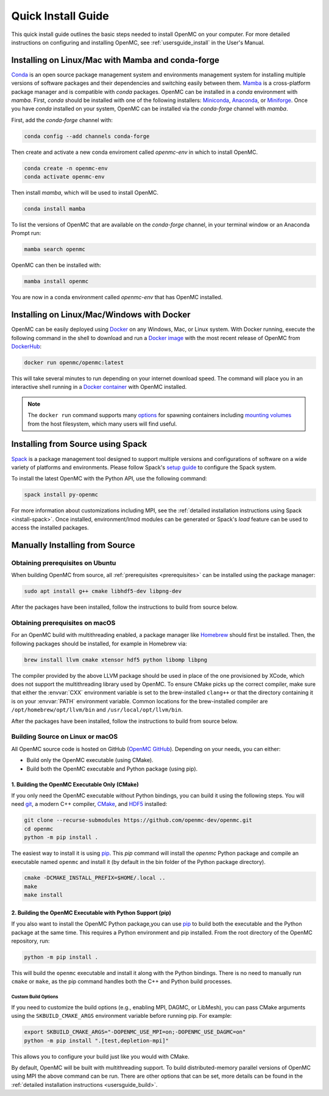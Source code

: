 .. _quickinstall:

===================
Quick Install Guide
===================

This quick install guide outlines the basic steps needed to install OpenMC on
your computer. For more detailed instructions on configuring and installing
OpenMC, see :ref:`usersguide_install` in the User's Manual.

--------------------------------------------------
Installing on Linux/Mac with Mamba and conda-forge
--------------------------------------------------

`Conda <https://conda.io/en/latest/>`_ is an open source package management
system and environments management system for installing multiple versions of
software packages and their dependencies and switching easily between them.
`Mamba <https://mamba.readthedocs.io/en/latest/>`_ is a cross-platform package
manager and is compatible with `conda` packages.
OpenMC can be installed in a `conda` environment with `mamba`.
First, `conda` should be installed with one of the following installers:
`Miniconda <https://docs.conda.io/en/latest/miniconda.html>`_,
`Anaconda <https://www.anaconda.com/>`_, or `Miniforge <https://github.com/conda-forge/miniforge>`_.
Once you have `conda` installed on your system, OpenMC can be installed via the
`conda-forge` channel with `mamba`.

First, add the `conda-forge` channel with:

.. code-block:: sh

    conda config --add channels conda-forge

Then create and activate a new conda enviroment called `openmc-env` in
which to install OpenMC.

.. code-block:: sh

    conda create -n openmc-env
    conda activate openmc-env

Then install `mamba`, which will be used to install OpenMC.

.. code-block:: sh

    conda install mamba

To list the versions of OpenMC that are available on the `conda-forge` channel,
in your terminal window or an Anaconda Prompt run:

.. code-block:: sh

    mamba search openmc

OpenMC can then be installed with:

.. code-block:: sh

    mamba install openmc

You are now in a conda environment called `openmc-env` that has OpenMC installed.

-------------------------------------------
Installing on Linux/Mac/Windows with Docker
-------------------------------------------

OpenMC can be easily deployed using `Docker <https://www.docker.com/>`_ on any
Windows, Mac, or Linux system. With Docker running, execute the following command
in the shell to download and run a `Docker image`_ with the most recent release
of OpenMC from `DockerHub <https://hub.docker.com/>`_:

.. code-block:: sh

    docker run openmc/openmc:latest

This will take several minutes to run depending on your internet download speed.
The command will place you in an interactive shell running in a `Docker
container`_ with OpenMC installed.

.. note:: The ``docker run`` command supports many `options`_ for spawning
          containers including `mounting volumes`_ from the host filesystem,
          which many users will find useful.

.. _Docker image: https://docs.docker.com/engine/reference/commandline/images/
.. _Docker container: https://www.docker.com/resources/what-container
.. _options: https://docs.docker.com/engine/reference/commandline/run/
.. _mounting volumes: https://docs.docker.com/storage/volumes/

----------------------------------
Installing from Source using Spack
----------------------------------

Spack_ is a package management tool designed to support multiple versions and
configurations of software on a wide variety of platforms and environments.
Please follow Spack's `setup guide`_ to configure the Spack system.

To install the latest OpenMC with the Python API, use the following command:

.. code-block:: sh

    spack install py-openmc

For more information about customizations including MPI, see the
:ref:`detailed installation instructions using Spack <install-spack>`.
Once installed, environment/lmod modules can be generated or Spack's `load` feature
can be used to access the installed packages.

.. _Spack: https://spack.readthedocs.io/en/latest/
.. _setup guide: https://spack.readthedocs.io/en/latest/getting_started.html

-------------------------------
Manually Installing from Source
-------------------------------

Obtaining prerequisites on Ubuntu
---------------------------------

When building OpenMC from source, all :ref:`prerequisites <prerequisites>` can
be installed using the package manager:

.. code-block:: sh

    sudo apt install g++ cmake libhdf5-dev libpng-dev

After the packages have been installed, follow the instructions to build from
source below.

Obtaining prerequisites on macOS
--------------------------------

For an OpenMC build with multithreading enabled, a package manager like
`Homebrew <https://brew.sh>`_ should first be installed. Then, the following
packages should be installed, for example in Homebrew via:

.. code-block:: sh

   brew install llvm cmake xtensor hdf5 python libomp libpng

The compiler provided by the above LLVM package should be used in place of the
one provisioned by XCode, which does not support the multithreading library used
by OpenMC. To ensure CMake picks up the correct compiler, make sure that either
the :envvar:`CXX` environment variable is set to the brew-installed ``clang++``
or that the directory containing it is on your :envvar:`PATH` environment
variable. Common locations for the brew-installed compiler are
``/opt/homebrew/opt/llvm/bin`` and ``/usr/local/opt/llvm/bin``.

After the packages have been installed, follow the instructions to build from
source below.

Building Source on Linux or macOS
---------------------------------

All OpenMC source code is hosted on GitHub (`OpenMC GitHub <https://github.com/openmc-dev/openmc>`_).
Depending on your needs, you can either:

- Build only the OpenMC executable (using CMake).
- Build both the OpenMC executable and Python package (using pip).

1. Building the OpenMC Executable Only (CMake)
==============================================

If you only need the OpenMC executable without Python bindings, you can build it using 
the following steps. You will need `git <https://git-scm.com>`_, a modern C++ compiler, 
`CMake <https://cmake.org>`_, and `HDF5 <https://www.hdfgroup.org/solutions/hdf5/>`_ installed:

.. code-block:: bash

    git clone --recurse-submodules https://github.com/openmc-dev/openmc.git
    cd openmc
    python -m pip install .

The easiest way to install it is using `pip <https://pip.pypa.io/en/stable/>`_.
This `pip` command will install the `openmc` Python package and compile an executable named ``openmc``
and install it (by default in the bin folder of the Python package directory).

.. code-block:: sh

    cmake -DCMAKE_INSTALL_PREFIX=$HOME/.local ..
    make
    make install

2. Building the OpenMC Executable with Python Support (pip)
===========================================================

If you also want to install the OpenMC Python package,you can use 
`pip <https://pip.pypa.io/en/stable/>`_ to build both the executable and 
the Python package at the same time. This requires a Python environment 
and pip installed. From the root directory of the OpenMC repository, run:

.. code-block:: sh

    python -m pip install .

This will build the ``openmc`` executable and install it along with the Python bindings.
There is no need to manually run ``cmake`` or ``make``, as the pip command handles
both the C++ and Python build processes.

Custom Build Options
~~~~~~~~~~~~~~~~~~~~

If you need to customize the build options (e.g., enabling MPI, DAGMC, or LibMesh),
you can pass CMake arguments using the ``SKBUILD_CMAKE_ARGS`` environment variable
before running pip. For example:

.. code-block:: bash

    export SKBUILD_CMAKE_ARGS="-DOPENMC_USE_MPI=on;-DOPENMC_USE_DAGMC=on"
    python -m pip install ".[test,depletion-mpi]"

This allows you to configure your build just like you would with CMake.

By default, OpenMC will be built with multithreading support. To build
distributed-memory parallel versions of OpenMC using MPI the above command can be run.
There are other options that can be set, more details can be found in the :ref:`detailed installation instructions
<usersguide_build>`.
